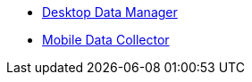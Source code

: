 * xref:desktop-data-manager.adoc[Desktop Data Manager]
* xref:mobile-data-collector.adoc[Mobile Data Collector]